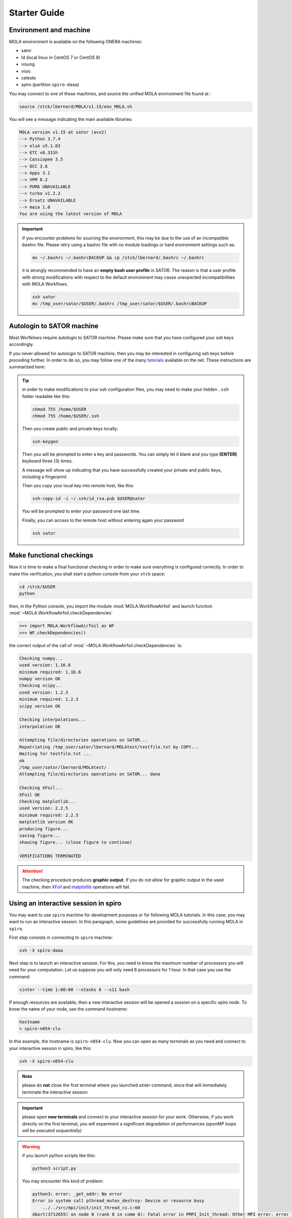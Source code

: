 .. _StarterGuide:

Starter Guide
=============

Environment and machine
-----------------------

MOLA environment is available on the following ONERA machines:

* sator

* ld (local linux in CentOS 7 or CentOS 8)

* visung

* visio

* celeste

* spiro (partition ``spiro-daaa``)


You may connect to one of these machines, and source the unified MOLA
environment file found at :

.. code-block:: bash

    source /stck/lbernard/MOLA/v1.15/env_MOLA.sh

You will see a message indicating the main available libraries:

.. code-block:: text

    MOLA version v1.15 at sator (avx2)
    --> Python 3.7.4
    --> elsA v5.1.03
    --> ETC v0.331h
    --> Cassiopee 3.5
    --> OCC 3.6
    --> Apps 3.1
    --> VPM 0.2
    --> PUMA UNAVAILABLE
    --> turbo v1.2.2
    --> Ersatz UNAVAILABLE
    --> maia 1.0
    You are using the latest version of MOLA

.. important::
  If you encounter problems for sourcing the environment, this may be due to the
  use of an incompatible *bashrc* file. Please retry using a bashrc file with
  no module loadings or hard environment settings such as:

  .. code-block:: bash

      mv ~/.bashrc ~/.bashrcBACKUP && cp /stck/lbernard/.bashrc ~/.bashrc

  it is strongly recommended to have an **empty bash user profile**
  in SATOR. The reason is that a user profile with strong modifications with
  respect to the default environment may cause unexpected incompatibilities
  with MOLA Workflows.

  .. code-block:: bash

      ssh sator
      mv /tmp_user/sator/$USER/.bashrc /tmp_user/sator/$USER/.bashrcBACKUP


Autologin to SATOR machine
--------------------------

Most Worfklows require autologin to SATOR machine. Please make sure that you
have configured your ssh keys accordingly.

If you never allowed for autologin to SATOR machine, then you may be interested
in configuring ssh keys before proceding further. In order to do so, you may
follow one of the many `tutorials <https://www.thegeekstuff.com/2008/11/3-steps-to-perform-ssh-login-without-password-using-ssh-keygen-ssh-copy-id/>`_
available on the net. These instructions are summarized here:

.. tip::
  in order to make modifications to your ssh configuration files, you
  may need to make your hidden ``.ssh`` folder readable like this:

  .. code-block:: bash

    chmod 755 /home/$USER
    chmod 755 /home/$USER/.ssh

  Then you create public and private keys locally:

  .. code-block:: bash

    ssh-keygen

  Then you will be prompted to enter a key and passwords. You can simply
  let it blank and you type **[ENTER]** keyboard three (3) times.

  A message will show up indicating that you have successfully created
  your private and public keys, including a fingerprint.

  Then you copy your local key into remote host, like this:

  .. code-block:: bash

    ssh-copy-id -i ~/.ssh/id_rsa.pub $USER@sator

  You will be prompted to enter your password one last time.

  Finally, you can access to the remote host without entering again your
  password

  .. code-block:: bash

    ssh sator

Make functional checkings
-------------------------

Now it is time to make a final functional checking in order to make sure
everything is configured correctly. In order to make this verification, you
shall start a python console from your ``stck`` space:


.. code-block:: bash

   cd /stck/$USER
   python

then, in the Python console, you import the module :mod:`MOLA.WorkflowAirfoil` and
launch function :mod:`~MOLA.WorkflowAirfoil.checkDependencies`

>>> import MOLA.WorkflowAirfoil as WF
>>> WF.checkDependencies()

the correct output of the call of :mod:`~MOLA.WorkflowAirfoil.checkDependencies` is:


.. code-block:: text

  Checking numpy...
  used version: 1.16.6
  minimum required: 1.16.6
  numpy version OK
  Checking scipy...
  used version: 1.2.3
  minimum required: 1.2.3
  scipy version OK

  Checking interpolations...
  interpolation OK

  Attempting file/directories operations on SATOR...
  Repatriating /tmp_user/sator/lbernard/MOLAtest/testfile.txt by COPY...
  Waiting for testfile.txt ...
  ok
  /tmp_user/sator/lbernard/MOLAtest/
  Attempting file/directories operations on SATOR... done

  Checking XFoil...
  XFoil OK
  Checking matplotlib...
  used version: 2.2.5
  minimum required: 2.2.5
  matplotlib version OK
  producing figure...
  saving figure...
  showing figure... (close figure to continue)

  VERIFICATIONS TERMINATED

.. _matplotlib: https://matplotlib.org/

.. _XFoil: https://web.mit.edu/drela/Public/web/xfoil/

.. attention:: The checking procedure produces **graphic output**. If you do not
  allow for graphic output in the used machine, then `XFoil`_ and `matplotlib`_
  operations will fail.

.. _spiroadvices:

Using an interactive session in spiro
-------------------------------------

You may want to use ``spiro`` machine for development purposes or for following MOLA tutorials. In this case, you may want to run an interactive session. In this paragraph, some guidelines are provided for successfully running MOLA in ``spiro``.

First step consists in connecting to ``spiro`` machine:

.. code-block:: bash

    ssh -X spiro-daaa


Next step is to launch an interactive session. For this, you need to know the maximum number of processors you will need for your computation. Let us suppose you will only need 6 processors for 1 hour. In that case you use the command:

.. code-block:: bash

    sinter --time 1:00:00 --ntasks 6 --x11 bash 


If enough resources are available, then a new interactive session will be opened a session on a specific spiro *node*. To know the name of your node, use the command `hostname`:

.. code-block:: bash

    hostname 
    > spiro-n054-clu


In this example, the hostname is ``spiro-n054-clu``. Now you can open as many terminals as you need and connect to your interactive session in spiro, like this:


.. code-block:: bash

    ssh -X spiro-n054-clu 


.. note:: 
    please do **not** close the first terminal where you launched `sinter` command, since that will immediately terminate the interactive session

.. important::
    please open **new terminals** and connect to your interactive session for your work. Otherwise, if you work directly on the first terminal, you will experiment a significant degradation of performances *(openMP loops will be executed sequentially)*

.. warning::
    if you launch python scripts like this:

    .. code-block:: bash

        python3 script.py


    You may encounter this kind of problem:

    .. code-block:: text 

        python3: error: _get_addr: No error
        Error in system call pthread_mutex_destroy: Device or resource busy
            ../../src/mpi/init/init_thread_cs.c:60
        Abort(3712655) on node 0 (rank 0 in comm 0): Fatal error in PMPI_Init_thread: Other MPI error, error stack:
        MPIR_Init_thread(138)........:
        MPID_Init(1139)..............:
        MPIDI_OFI_mpi_init_hook(1678):
        MPIDU_bc_table_create(309)...:

    if this is the case, please launch your script using the command:

    .. code-block:: bash

        mpirun -np 1 python3 script.py
